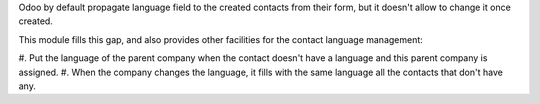 Odoo by default propagate language field to the created contacts from their
form, but it doesn't allow to change it once created.

This module fills this gap, and also provides other facilities for the
contact language management:

#. Put the language of the parent company when the contact doesn't have a
language and this parent company is assigned.
#. When the company changes the language, it fills with the same language all
the contacts that don't have any.
